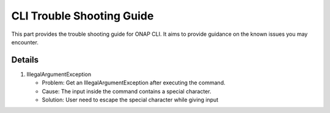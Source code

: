 .. This work is licensed under a Creative Commons Attribution 4.0 International License.
.. http://creativecommons.org/licenses/by/4.0
.. Copyright © Intel Corporation 2019

.. _cli_trouble_shooting_guide:

CLI Trouble Shooting Guide
==========================

This part provides the trouble shooting guide for ONAP CLI. It aims to provide guidance on the known issues you may encounter.

Details
--------
1. IllegalArgumentException

   * Problem: Get an IllegalArgumentException after executing the command.
   * Cause: The input inside the command contains a special character.
   * Solution: User need to escape the special character while giving input
